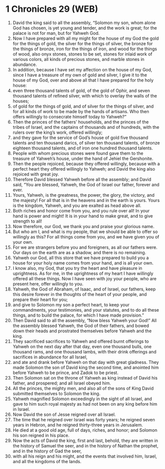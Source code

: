 * 1 Chronicles 29 (WEB)
:PROPERTIES:
:ID: WEB/13-1CH29
:END:

1. David the king said to all the assembly, “Solomon my son, whom alone God has chosen, is yet young and tender, and the work is great; for the palace is not for man, but for Yahweh God.
2. Now I have prepared with all my might for the house of my God the gold for the things of gold, the silver for the things of silver, the bronze for the things of bronze, iron for the things of iron, and wood for the things of wood, also onyx stones, stones to be set, stones for inlaid work of various colors, all kinds of precious stones, and marble stones in abundance.
3. In addition, because I have set my affection on the house of my God, since I have a treasure of my own of gold and silver, I give it to the house of my God, over and above all that I have prepared for the holy house:
4. even three thousand talents of gold, of the gold of Ophir, and seven thousand talents of refined silver, with which to overlay the walls of the houses;
5. of gold for the things of gold, and of silver for the things of silver, and for all kinds of work to be made by the hands of artisans. Who then offers willingly to consecrate himself today to Yahweh?”
6. Then the princes of the fathers’ households, and the princes of the tribes of Israel, and the captains of thousands and of hundreds, with the rulers over the king’s work, offered willingly;
7. and they gave for the service of God’s house of gold five thousand talents and ten thousand darics, of silver ten thousand talents, of bronze eighteen thousand talents, and of iron one hundred thousand talents.
8. People with whom precious stones were found gave them to the treasure of Yahweh’s house, under the hand of Jehiel the Gershonite.
9. Then the people rejoiced, because they offered willingly, because with a perfect heart they offered willingly to Yahweh; and David the king also rejoiced with great joy.
10. Therefore David blessed Yahweh before all the assembly; and David said, “You are blessed, Yahweh, the God of Israel our father, forever and ever.
11. Yours, Yahweh, is the greatness, the power, the glory, the victory, and the majesty! For all that is in the heavens and in the earth is yours. Yours is the kingdom, Yahweh, and you are exalted as head above all.
12. Both riches and honor come from you, and you rule over all! In your hand is power and might! It is in your hand to make great, and to give strength to all!
13. Now therefore, our God, we thank you and praise your glorious name.
14. But who am I, and what is my people, that we should be able to offer so willingly as this? For all things come from you, and we have given you of your own.
15. For we are strangers before you and foreigners, as all our fathers were. Our days on the earth are as a shadow, and there is no remaining.
16. Yahweh our God, all this store that we have prepared to build you a house for your holy name comes from your hand, and is all your own.
17. I know also, my God, that you try the heart and have pleasure in uprightness. As for me, in the uprightness of my heart I have willingly offered all these things. Now I have seen with joy your people, who are present here, offer willingly to you.
18. Yahweh, the God of Abraham, of Isaac, and of Israel, our fathers, keep this desire forever in the thoughts of the heart of your people, and prepare their heart for you;
19. and give to Solomon my son a perfect heart, to keep your commandments, your testimonies, and your statutes, and to do all these things, and to build the palace, for which I have made provision.”
20. Then David said to all the assembly, “Now bless Yahweh your God!” All the assembly blessed Yahweh, the God of their fathers, and bowed down their heads and prostrated themselves before Yahweh and the king.
21. They sacrificed sacrifices to Yahweh and offered burnt offerings to Yahweh on the next day after that day, even one thousand bulls, one thousand rams, and one thousand lambs, with their drink offerings and sacrifices in abundance for all Israel,
22. and ate and drank before Yahweh on that day with great gladness. They made Solomon the son of David king the second time, and anointed him before Yahweh to be prince, and Zadok to be priest.
23. Then Solomon sat on the throne of Yahweh as king instead of David his father, and prospered; and all Israel obeyed him.
24. All the princes, the mighty men, and also all of the sons of King David submitted themselves to Solomon the king.
25. Yahweh magnified Solomon exceedingly in the sight of all Israel, and gave to him such royal majesty as had not been on any king before him in Israel.
26. Now David the son of Jesse reigned over all Israel.
27. The time that he reigned over Israel was forty years; he reigned seven years in Hebron, and he reigned thirty-three years in Jerusalem.
28. He died at a good old age, full of days, riches, and honor; and Solomon his son reigned in his place.
29. Now the acts of David the king, first and last, behold, they are written in the history of Samuel the seer, and in the history of Nathan the prophet, and in the history of Gad the seer,
30. with all his reign and his might, and the events that involved him, Israel, and all the kingdoms of the lands.
